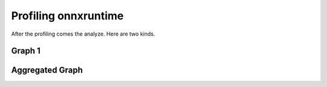 
Profiling onnxruntime
=====================

After the profiling comes the analyze.
Here are two kinds.

Graph 1
+++++++

.. plot::

    import numpy as np
    from onnx import TensorProto
    from onnx.checker import check_model
    from onnx.helper import (
        make_model,
        make_graph,
        make_node,
        make_opsetid,
        make_tensor_value_info,
    )
    from onnx.numpy_helper import from_array
    from onnxruntime import InferenceSession, SessionOptions
    import matplotlib.pyplot as plt
    from onnx_extended.tools.js_profile import (
        js_profile_to_dataframe,
        plot_ort_profile,
        _process_shape,
    )

    def get_model():
        model_def0 = make_model(
            make_graph(
                [
                    make_node("Add", ["X", "init1"], ["X1"]),
                    make_node("Abs", ["X"], ["X2"]),
                    make_node("Add", ["X", "init3"], ["inter"]),
                    make_node("Mul", ["X1", "inter"], ["Xm"]),
                    make_node("Sub", ["X2", "Xm"], ["final"]),
                ],
                "test",
                [make_tensor_value_info("X", TensorProto.FLOAT, [None])],
                [make_tensor_value_info("final", TensorProto.FLOAT, [None])],
                [
                    from_array(np.array([1], dtype=np.float32), name="init1"),
                    from_array(np.array([3], dtype=np.float32), name="init3"),
                ],
            ),
            opset_imports=[make_opsetid("", 18)],
        )
        check_model(model_def0)
        return model_def0

    sess_options = SessionOptions()
    sess_options.enable_profiling = True
    sess = InferenceSession(
        get_model().SerializeToString(),
        sess_options,
        providers=["CPUExecutionProvider"],
    )
    for _ in range(11):
        sess.run(None, dict(X=np.arange(10).astype(np.float32)))
    prof = sess.end_profiling()

    df = js_profile_to_dataframe(prof, first_it_out=True)
    print(df.head())

    fig, ax = plt.subplots(1, 2, figsize=(10, 5))
    plot_ort_profile(df, ax[0], ax[1], "test_title")

Aggregated Graph
++++++++++++++++

.. plot::

    import numpy as np
    from onnx import TensorProto
    from onnx.checker import check_model
    from onnx.helper import (
        make_model,
        make_graph,
        make_node,
        make_opsetid,
        make_tensor_value_info,
    )
    from onnx.numpy_helper import from_array
    from onnxruntime import InferenceSession, SessionOptions
    import matplotlib.pyplot as plt
    from onnx_extended.tools.js_profile import (
        js_profile_to_dataframe,
        plot_ort_profile,
        _process_shape,
    )

    def get_model():
        model_def0 = make_model(
            make_graph(
                [
                    make_node("Add", ["X", "init1"], ["X1"]),
                    make_node("Abs", ["X"], ["X2"]),
                    make_node("Add", ["X", "init3"], ["inter"]),
                    make_node("Mul", ["X1", "inter"], ["Xm"]),
                    make_node("Sub", ["X2", "Xm"], ["final"]),
                ],
                "test",
                [make_tensor_value_info("X", TensorProto.FLOAT, [None])],
                [make_tensor_value_info("final", TensorProto.FLOAT, [None])],
                [
                    from_array(np.array([1], dtype=np.float32), name="init1"),
                    from_array(np.array([3], dtype=np.float32), name="init3"),
                ],
            ),
            opset_imports=[make_opsetid("", 18)],
        )
        check_model(model_def0)
        return model_def0

    sess_options = SessionOptions()
    sess_options.enable_profiling = True
    sess = InferenceSession(
        get_model().SerializeToString(),
        sess_options,
        providers=["CPUExecutionProvider"],
    )
    for _ in range(11):
        sess.run(None, dict(X=np.arange(10).astype(np.float32)))
    prof = sess.end_profiling()

    df = js_profile_to_dataframe(prof, first_it_out=True, agg=True)
    print(df.head())

    fig, ax = plt.subplots(1, 1, figsize=(10, 5))
    plot_ort_profile(df, ax, title="test_title")
    fig.tight_layout()    
